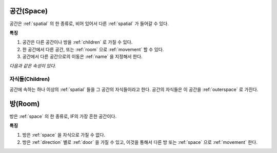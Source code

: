 .. _space:

공간(Space)
============

공간은 :ref:`spatial` 의 한 종류로, 비어 있어서 다른 :ref:`spatial` 가 들어갈
수 있다.

.. seealso::
   :ref:`diagram-obj` 의 Space 를 보라.

**특징**

#. 공간은 다른 공간이나 방을 :ref:`children` 로 가질 수 있다.
#. 한 공간에서 다른 공간, 또는 :ref:`room` 으로 :ref:`movement` 할 수 있다.
#. 공간에서 다른 공간으로의 이동은 :ref:`name` 을 지정해서 한다.

*다음과 같은 속성이 있다.*

.. _children:

자식들(Children)
------------------
공간에 속하는 하나 이상의 :ref:`spatial` 들을 그 공간의 자식들이라고 한다.
공간의 자식들은 이 공간을 :ref:`outerspace` 로 가진다.

.. seealso::
   :ref:`diagram-obj` 에서 Space 에서 Spatial 로의 children 집합 관계를 보라.

.. _room:

방(Room)
========

방은 :ref:`space` 의 한 종류로, IF의 가장 흔한 공간이다.

.. seealso::
   :ref:`diagram-obj` 에서 Room 을 보라.

**특징**

#. 방은 :ref:`space` 을 자식으로 가질 수 없다.
#. 방은 :ref:`direction` 별로 :ref:`door` 을 가질 수 있고, 이것을 통해서 다른
   방 또는 :ref:`space` 으로 :ref:`movement` 한다.

.. note:
   공간으로 나가는 방문을 출구, 공간에서 들어오는 방문을 입구라고 한다.

